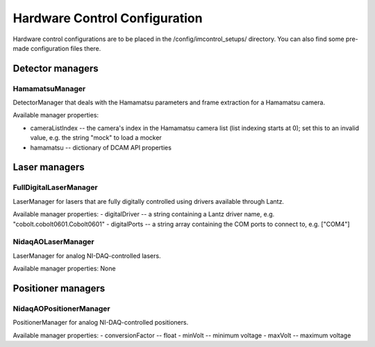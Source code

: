 ******************************
Hardware Control Configuration
******************************

Hardware control configurations are to be placed in the /config/imcontrol_setups/ directory. You
can also find some pre-made configuration files there.


Detector managers
=================

HamamatsuManager
----------------

DetectorManager that deals with the Hamamatsu parameters and frame extraction for a Hamamatsu
camera.

Available manager properties:

- cameraListIndex -- the camera's index in the Hamamatsu camera list (list indexing starts at 0); set this to an invalid value, e.g. the string "mock" to load a mocker
- hamamatsu -- dictionary of DCAM API properties


Laser managers
==============

FullDigitalLaserManager
-----------------------

LaserManager for lasers that are fully digitally controlled using
drivers available through Lantz.

Available manager properties:
- digitalDriver -- a string containing a Lantz driver name, e.g. "cobolt.cobolt0601.Cobolt0601"
- digitalPorts -- a string array containing the COM ports to connect to, e.g. ["COM4"]


NidaqAOLaserManager
-------------------

LaserManager for analog NI-DAQ-controlled lasers.

Available manager properties: None


Positioner managers
===================

NidaqAOPositionerManager
------------------------

PositionerManager for analog NI-DAQ-controlled positioners.

Available manager properties:
- conversionFactor -- float
- minVolt -- minimum voltage
- maxVolt -- maximum voltage
